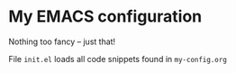 * My EMACS configuration

Nothing too fancy -- just that!

File =init.el= loads all code snippets found in =my-config.org=
